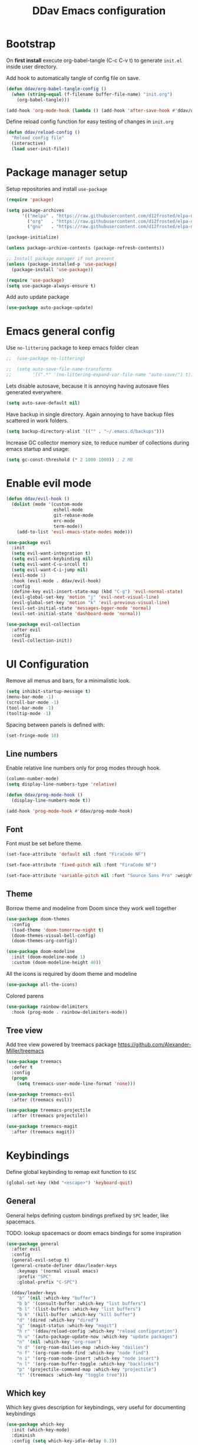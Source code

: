 #+TITLE: DDav Emacs configuration
#+PROPERTY: header-args:emacs-lisp :tangle ~/.emacs.d/init.el :mkdirp yes

* Bootstrap

On *first install* execute org-babel-tangle (C-c C-v t) to generate =init.el= inside user directory.

Add hook to automatically tangle of config file on save.

#+begin_src emacs-lisp
  (defun ddav/org-babel-tangle-config ()
    (when (string-equal (f-filename buffer-file-name) "init.org")
      (org-babel-tangle)))

  (add-hook 'org-mode-hook (lambda () (add-hook 'after-save-hook #'ddav/org-babel-tangle-config)))
#+end_src

Define reload config function for easy testing of changes in =init.org=

#+begin_src emacs-lisp
  (defun ddav/reload-config ()
    "Reload config file"
    (interactive)
    (load user-init-file))
#+end_src

* Package manager setup

Setup repositories and install =use-package=

#+begin_src emacs-lisp
  (require 'package)

  (setq package-archives
        '(("melpa" . "https://raw.githubusercontent.com/d12frosted/elpa-mirror/master/melpa/")
          ("org"   . "https://raw.githubusercontent.com/d12frosted/elpa-mirror/master/org/")
          ("gnu"   . "https://raw.githubusercontent.com/d12frosted/elpa-mirror/master/gnu/")))

  (package-initialize)

  (unless package-archive-contents (package-refresh-contents))

  ;; Install package manager if not present
  (unless (package-installed-p 'use-package)
    (package-install 'use-package))

  (require 'use-package)
  (setq use-package-always-ensure t)
#+end_src

Add auto update package

#+begin_src emacs-lisp
  (use-package auto-package-update)
#+end_src

* Emacs general config

Use =no-littering= package to keep emacs folder clean

#+begin_src emacs-lisp
;;  (use-package no-littering)

;;  (setq auto-save-file-name-transforms
;;        '((".*" '(no-littering-expand-var-file-name "auto-save/") t)))
#+end_src

Lets disable autosave, because it is annoying having autosave files generated everywhere.

#+begin_src emacs-lisp
  (setq auto-save-default nil)
#+end_src

Have backup in single directory. Again annoying to have backup files scattered in work folders.

#+begin_src emacs-lisp
  (setq backup-directory-alist '(("" . "~/.emacs.d/backups")))
#+end_src

Increase GC collector memory size, to reduce number of collections during emacs startup and usage:

#+begin_src emacs-lisp
  (setq gc-const-threshold (* 2 1000 1000)) ; 2 MB
#+end_src

* Enable evil mode

#+begin_src emacs-lisp
  (defun ddav/evil-hook ()
    (dolist (mode '(custom-mode
                    eshell-mode
                    git-rebase-mode
                    erc-mode
                    term-mode))
      (add-to-list 'evil-emacs-state-modes mode)))

  (use-package evil
    :init
    (setq evil-want-integration t)
    (setq evil-want-keybinding nil)
    (setq evil-want-C-u-srcoll t)
    (setq evil-want-C-i-jump nil)
    (evil-mode 1)
    :hook (evil-mode . ddav/evil-hook)
    :config
    (define-key evil-insert-state-map (kbd "C-g") 'evil-normal-state)
    (evil-global-set-key 'motion "j" 'evil-next-visual-line)
    (evil-global-set-key 'motion "k" 'evil-previous-visual-line)
    (evil-set-initial-state 'messages-bgger-mode 'normal)
    (evil-set-initial-state 'dashboard-mode 'normal))

  (use-package evil-collection
    :after evil
    :config
    (evil-collection-init))
#+end_src

* UI Configuration

Remove all menus and bars, for a minimalistic look.

#+begin_src emacs-lisp
  (setq inhibit-startup-message t)
  (menu-bar-mode -1)
  (scroll-bar-mode -1)
  (tool-bar-mode -1)
  (tooltip-mode -1)
#+end_src

Spacing between panels is defined with:

#+begin_src emacs-lisp
  (set-fringe-mode 10)
#+end_src

** Line numbers

Enable relative line numbers only for prog modes through hook.

#+begin_src emacs-lisp
  (column-number-mode)
  (setq display-line-numbers-type 'relative)

  (defun ddav/prog-mode-hook ()
    (display-line-numbers-mode t))

  (add-hook 'prog-mode-hook #'ddav/prog-mode-hook)
#+end_src

** Font

Font must be set before theme.

#+begin_src emacs-lisp
  (set-face-attribute 'default nil :font "FiraCode NF")

  (set-face-attribute 'fixed-pitch nil :font "FiraCode NF")

  (set-face-attribute 'variable-pitch nil :font "Source Sans Pro" :weight 'regular :height 120)
#+end_src

** Theme

Borrow theme and modeline from Doom since they work well together

#+begin_src emacs-lisp
  (use-package doom-themes
    :config
    (load-theme 'doom-tomorrow-night t)
    (doom-themes-visual-bell-config)
    (doom-themes-org-config))

  (use-package doom-modeline
    :init (doom-modeline-mode 1)
    :custom (doom-modeline-height 40))
#+end_src

All the icons is required by doom theme and modeline

#+begin_src emacs-lisp
  (use-package all-the-icons)
#+end_src

Colored parens

#+begin_src emacs-lisp
  (use-package rainbow-delimiters
    :hook (prog-mode . rainbow-delimiters-mode))
#+end_src

** Tree view

Add tree view powered by treemacs package https://github.com/Alexander-Miller/treemacs

#+begin_src emacs-lisp
  (use-package treemacs
    :defer t
    :config
    (progn
      (setq treemacs-user-mode-line-format 'none)))

  (use-package treemacs-evil
    :after (treemacs evil))

  (use-package treemacs-projectile
    :after (treemacs projectile))

  (use-package treemacs-magit
    :after (treemacs magit))
#+end_src

* Keybindings

Define global keybinding to remap exit function to =ESC=

#+begin_src emacs-lisp
  (global-set-key (kbd "<escape>") 'keyboard-quit)
#+end_src

** General

General helps defining custom bindings prefixed by =SPC= leader, like spacemacs.

TODO: lookup spacemacs or doom emacs bindings for some inspiration

#+begin_src emacs-lisp
  (use-package general
    :after evil
    :config
    (general-evil-setup t)
    (general-create-definer ddav/leader-keys
      :keymaps '(normal visual emacs)
      :prefix "SPC"
      :global-prefix "C-SPC")

    (ddav/leader-keys
      "b" '(nil :which-key "buffer")
      "b b" '(consult-buffer :which-key "list buffers")
      "b l" '(list-buffers :which-key "list buffers")
      "b k" '(kill-buffer :which-key "kill buffer")
      "d" '(dired :which-key "dired")
      "g" '(magit-status :which-key "magit")
      "h r" '(ddav/reload-config :which-key "reload configuration")
      "h u" '(auto-package-update-now :which-key "update packages")
      "n" '(nil :which-key "org-roam")
      "n d" '(org-roam-dailies-map :which-key "dailies")
      "n f" '(org-roam-node-find :which-key "node find")
      "n i" '(org-roam-node-insert :which-key "node insert")
      "n l" '(org-roam-buffer-toggle :which-key "backlinks")
      "p" '(projectile-command-map :which-key "projectile")
      "t" '(treemacs :which-key "toggle tree")))
      #+end_src

** Which key

Which key gives description for keybindings, very useful for documenting keybindings

#+begin_src emacs-lisp
  (use-package which-key
    :init (which-key-mode)
    :diminish
    :config (setq which-key-idle-delay 0.3))
#+end_src

* Completion framework

Build completion framework from modular packages

** Vertico

Minimalistic completion UI based on default completion system.

https://github.com/minad/vertico

#+begin_src emacs-lisp
  (use-package vertico
    :init (vertico-mode))
#+end_src

Also save history

#+begin_src emacs-lisp
  (use-package savehist
    :init (savehist-mode))
#+end_src

** Marginalia

Gives description for commands, directories, etc in minibuffer

https://github.com/minad/marginalia

#+begin_src emacs-lisp
  (use-package marginalia
    :init (marginalia-mode))
#+end_src

** Consult

Enhanced completion

https://github.com/minad/consult

#+begin_src emacs-lisp
  (use-package consult
    :init 
    :bind
    ("C-x b" . consult-buffer)) ; replaces switch-to-buffer
#+end_src

** Orderless

https://github.com/oantolin/orderless

Orderless provides unordered completion, i.e. you dont have to type stuff in the exact order
to find it. This is very useful for searching commands, but more importantly for projectile
file finder.

#+begin_src emacs-lisp
  (use-package orderless
    :custom
    (completion-styles '(orderless basic))
    (completion-category-overrides '((file (styles basic partial-completion)))))
#+end_src

** Corfu

Enhance completion at point with corfu package https://github.com/minad/corfu

#+begin_src emacs-lisp
  (use-package corfu
    :init
    (global-corfu-mode)
    :custom
    (corfu-auto t)
    (corfu-quit-no-match 'separator))
#+end_src

* Helpers
** Helpful

https://github.com/Wilfred/helpful

Enhanced help buffer remap help bindings to use helpful


#+begin_src emacs-lisp
  (use-package helpful
    :bind
    (([remap describe-function] . helpful-callable)
     ([remap describe-command] . helpful-command)
     ([remap describe-variable] . helpful-variable)
     ([remap describe-key] . helpful-key)))
#+end_src

** Hydra

https://github.com/abo-abo/hydra

Helper package that allows define repeatable functions

#+begin_src emacs-lisp
  (use-package hydra)
#+end_src

Here is an helper function to resize an open window split:

#+begin_src emacs-lisp
  (defhydra hydra-window-resize (:timeout 4)
    "resize window split"
    ("j" evil-window-increase-height "height++")
    ("k" evil-window-decrease-height "height--")
    ("h" evil-window-decrease-width "width--")
    ("l" evil-window-increase-width "width++")
    ("f" nil "finish" :exit t))
#+end_src

** Projectile

https://github.com/bbatsov/projectile

Projectile helps handling projects and searching files within a project

#+begin_src emacs-lisp
  (use-package projectile
    :diminish
    :config
    (projectile-mode)
    :bind
    ("C-c p" . 'projectile-command-map)
    :init
    (setq projectile-switch-project-action #'projectile-dired))
#+end_src

** Dashboard

https://github.com/emacs-dashboard/emacs-dashboard

Provide dashboard to navigate recent files and projects. Works great in combination with projectile.

#+begin_src emacs-lisp
  (use-package dashboard
    :config
    (setq dashboard-set-heading-icons t)
    (setq dashboard-set-file-icons t)
    (setq dashboard-project-backend 'projectile)
    (dashboard-setup-startup-hook))
#+end_src

* Programming
** Eglot

Eglot lsp client setup.

https://github.com/joaotavora/eglot

TODO: this can e removed when emacs 29 releases, since eglot will be incuded

#+begin_src emacs-lisp
  (use-package eglot
    :hook
    ((c++-mode . eglot-ensure)
     (rust-mode . eglot-ensure))
    :config
    (add-to-list 'eglot-server-programs
                 '(rust-mode . ("rust-analyzer"))
                 '(c++-mode . ("clangd"))))
#+end_src

** Flycheck

Replace builtin flymake with flycheck errors reporter, which is more customizable and shows
automatically errors info.

#+begin_src emacs-lisp
  (use-package flycheck
    :init (global-flycheck-mode))
#+end_src

** Magit

Setup magit. Only customization here is to display diff in a different buffer.

#+begin_src emacs-lisp
  (use-package magit
    :commands magit-status
    :custom
    (magit-display-buffer-function #'magit-display-buffer-same-window-except-diff-v1))
#+end_src
** Yaml

Add yaml support through =yaml-mode= package.

#+begin_src emacs-lisp
  (use-package yaml-mode
    :config
    (add-to-list 'auto-mode-alist '("\\.yaml\\'" . yaml-mode)))
#+end_src

** Cmake

Add cmake support

#+begin_src emacs-lisp
  (use-package cmake-mode
    :config
    (add-to-list 'auto-mode-alist '("CMakeLists\\.txt\\'" . cmake-mode))
    (add-to-list 'auto-mode-alist '("\\.cmake\\'" . cmake-mode)))
#+end_src

* Org mode

Let's customize org mode:

Here we define the hook to enable some configs when =org-mode= starts up.

=org-indent-mode= enables indentation of headings.

=visual-line-mode= enables word wrap.

=variable-pitch-mode= enables variable pitch font for =org-mode=. For exclusions see [[Font]] section.

#+begin_src emacs-lisp
  (defun ddav/org-mode-setup ()
    (org-indent-mode)
    (visual-line-mode 1)
    (auto-fill-mode 0)
    (variable-pitch-mode 1))
#+end_src

Main =org-mode= configuration through =use-package=

#+begin_src emacs-lisp
    (use-package org
      :hook (org-mode . ddav/org-mode-setup)
      :config
      (dolist (face '((org-level-1 . 1.4)
                      (org-level-2 . 1.2)
                      (org-level-3 . 1.1)
                      (org-level-4 . 1.05)
                      (org-level-5 . 1.0)
                      (org-level-6 . 1.0)
                      (org-level-7 . 1.0)
                      (org-level-8 . 1.0)))
        (set-face-attribute (car face) nil :font "Source Sans Pro" :weight 'regular :height (cdr face)))


      (set-face-attribute 'org-block nil :foreground nil :inherit 'fixed-pitch)
      (set-face-attribute 'org-code nil :inherit '(shadow fixed-pitch))
      (set-face-attribute 'org-table nil :inherit '(shadow fixed-pitch))
                                            ; (set-face-attribute 'org-indent nil :inherit '(org-hide fixed-pitch))
      (set-face-attribute 'org-verbatim nil :inherit '(shadow fixed-pitch))
      (set-face-attribute 'org-special-keyword nil :inherit '(font-lock-comment-face fixed-pitch))
      (set-face-attribute 'org-meta-line nil :inherit '(font-lock-comment-face fixed-pitch))
      (set-face-attribute 'org-checkbox nil :inherit 'fixed-pitch)

      :custom
      (org-ellipsis " ◂")
      (org-hide-emphasis-markers t))
#+end_src

Nicer heading bullets:

#+begin_src emacs-lisp
  (use-package org-bullets
    :after org
    :hook (org-mode . org-bullets-mode))
#+end_src

** Org appear

Hide markers in org mode and visualize them only when in evil edit mode:

#+begin_src emacs-lisp
  (use-package org-appear
    :after org
    :hook (org-mode . org-appear-mode)
    :custom
    (org-appear-trigger 'always)
    (org-appear-autolinks t))
#+end_src

** Visual fill mode

This package adds padding on the left and right of buffers in =org-mode=. This makes org mode look more like a document editor.

#+begin_src emacs-lisp
  (defun ddav/org-mode-visual-fill ()
    (setq visual-fill-column-width 120
          visual-fill-column-center-text t)
    (visual-fill-column-mode 1))

  (use-package visual-fill-column
    :defer t
    :hook (org-mode . ddav/org-mode-visual-fill))
#+end_src

**  Org roam

Org roam is a package that implements Zettlekasten note taking method.

#+begin_src emacs-lisp
  (use-package org-roam
    :bind
    (("C-c n l" . org-roam-buffer-toggle)
    ("C-c n f" . org-roam-node-find)
    ("C-c n i" . org-roam-node-insert))
    :bind-keymap
    ("C-c n d". org-roam-dailies-map)
    :config
    (org-roam-setup)
    (org-roam-db-autosync-mode)
    (require 'org-roam-dailies) ; Ensure dailies keymap is available
    :custom
    (org-roam-directory "~/org/zk")
    (org-roam-dailies-directory "../journal") ; relative to org-roam-directory
    (org-roam-capture-templates
     '(("d" "default" plain
        "%?"
        :if-new (file+head "%<%Y%m%d%h%m%S>-${slug}.org" "#+title: ${title}\n")
        :unnarrowed t)
       ("b" "BCP21" plain
        "%?"
        :if-new (file+head "%<%Y%m%d%h%m%S>-${slug}.org" "#+title: ${title}\n#+filetags: work bcp21")
        :unnarrowed t))))
#+end_src


* File management

Configure and enhance =dired=

#+begin_src emacs-lisp
  (use-package dired
    :ensure nil ; make sure use-package does not attempt to install
    :commands (dired dired-jump)
    :bind (("C-x C-j". dired-jump))
    :config

    (evil-collection-define-key 'normal 'dired-mode-map
      "h" 'dired-single-up-directory
      "l" 'dired-single-buffer)
    :custom
    (dired-listing-switches "-agho --group-directories-first")
    (delete-by-moving-to-trash t))

  (use-package dired-single) ; single buffer for dired

  (use-package all-the-icons-dired
    :hook (dired-mode . all-the-icons-dired-mode))
#+end_src
